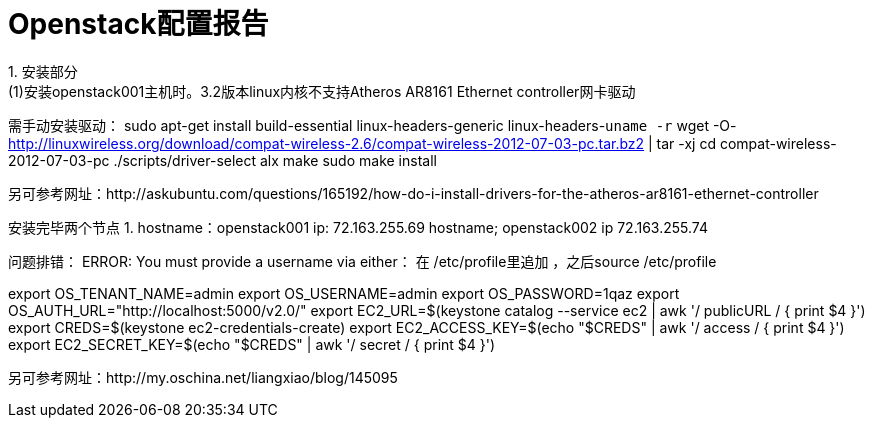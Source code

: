 = Openstack配置报告
1. 安装部分
(1)安装openstack001主机时。3.2版本linux内核不支持Atheros AR8161 Ethernet controller网卡驱动
需手动安装驱动：
sudo apt-get install build-essential linux-headers-generic linux-headers-`uname -r`
wget -O- http://linuxwireless.org/download/compat-wireless-2.6/compat-wireless-2012-07-03-pc.tar.bz2 | tar -xj
cd compat-wireless-2012-07-03-pc
./scripts/driver-select alx
make
sudo make install

另可参考网址：http://askubuntu.com/questions/165192/how-do-i-install-drivers-for-the-atheros-ar8161-ethernet-controller



安装完毕两个节点
1. hostname：openstack001  ip: 72.163.255.69
    hostname;  openstack002  ip  72.163.255.74






问题排错：
ERROR: You must provide a username via either：
在 /etc/profile里追加 ，之后source /etc/profile


export OS_TENANT_NAME=admin
export OS_USERNAME=admin
export OS_PASSWORD=1qaz
export OS_AUTH_URL="http://localhost:5000/v2.0/"
export EC2_URL=$(keystone catalog --service ec2 | awk '/ publicURL / { print $4 }')
export CREDS=$(keystone ec2-credentials-create)
export EC2_ACCESS_KEY=$(echo "$CREDS" | awk '/ access / { print $4 }')
export EC2_SECRET_KEY=$(echo "$CREDS" | awk '/ secret / { print $4 }')


另可参考网址：http://my.oschina.net/liangxiao/blog/145095
